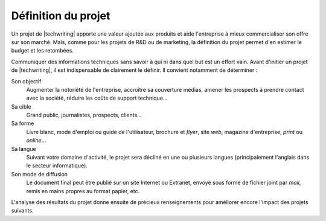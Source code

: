 .. Copyright 2011-2015 Olivier Carrère
.. Cette œuvre est mise à disposition selon les termes de la licence Creative
.. Commons Attribution - Pas d'utilisation commerciale - Partage dans les mêmes
.. conditions 4.0 international.

.. code review: no code

.. _definition-du-projet:

Définition du projet
====================

Un projet de |techwriting| apporte une valeur ajoutée aux produits et
aide l'entreprise à mieux commercialiser son offre sur son marché. Mais, comme
pour les projets de R&D ou de marketing, la définition du projet permet d'en
estimer le budget et les retombées.

Communiquer des informations techniques sans savoir à qui ni dans quel but est
un effort vain. Avant d'initier un projet de |techwriting|,
il est indispensable de clairement le définir. Il convient
notamment de déterminer :

Son objectif
   Augmenter la notoriété de l'entreprise, accroître sa couverture médias,
   amener les prospects à prendre contact avec la société, réduire les coûts de
   support technique…

Sa cible
   Grand public, journalistes, prospects, clients…

Sa forme
   Livre blanc, mode d'emploi ou guide de l'utilisateur, brochure et *flyer*,
   site *web*, magazine d'entreprise, *print* ou *online*…

Sa langue
   Suivant votre domaine d'activité, le projet sera décliné en une ou plusieurs
   langues (principalement l'anglais dans le secteur informatique).

Son mode de diffusion
   Le document final peut être publié sur un site Internet ou Extranet, envoyé
   sous forme de fichier joint par *mail*, remis en mains propres au format
   papier, etc.

L'analyse des résultats du projet donne ensuite de précieux renseignements pour
améliorer encore l'impact des projets suivants.

.. text review: yes
